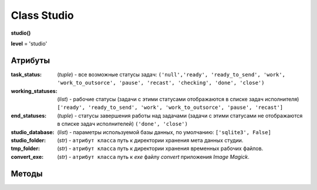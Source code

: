 .. _class-studio-page:

Class Studio
============

**studio()**

**level** = 'studio'

Атрибуты
--------

:task_status: (*tuple*) - все возможные статусы задач: ``('null','ready', 'ready_to_send', 'work', 'work_to_outsorce', 'pause', 'recast', 'checking', 'done', 'close')``

:working_statuses: (*list*) - рабочие статусы (задачи с этими статусами отображаются в списке задач исполнителя) ``['ready', 'ready_to_send', 'work', 'work_to_outsorce', 'pause', 'recast']``

:end_statuses: (*tuple*) - статусы завершения работы над задачами (задачи с этими статусами не отображаются в списке задач исполнителей) ``('done', 'close')``

:studio_database: (*list*) - параметры используемой базы данных, по умолчанию: ``['sqlite3', False]``

:studio_folder: (*str*) - ``атрибут класса`` путь к директории хранения мета данных студии.

:tmp_folder: (*str*) - ``атрибут класса`` путь к директории хранения временных рабочих файлов.

:convert_exe: (*str*) - ``атрибут класса`` путь к *exe* файлу *convert* приложения *Image Magick*.

Методы
------

.. py:function:: set_studio(path)
  
  определяет директорию для хранения мета данных студии. Заполняет ``атрибут класса`` *studio_folder*. (см. `Атрибуты`_ )
  
  .. note:: в редких случаях там же могут создаваться и директории проектов (временные студии для аутсорса).
  
  .. rubric:: Параметры:
  
  * **path** (*str*) - путь к директории студии
  * **return** - (*True, 'Ok!'*) или (*False, Comment*)
  
.. py:function:: set_tmp_dir(path)

  определяет директорию для расположения временных рабочих файлов, по умолчанию системная темп директория. Заполняет ``атрибут класса`` *tmp_folder*. (см. `Атрибуты`_ )
  
  .. rubric:: Параметры:
  
  * **path** (*str*) - путь к директории
  * **return** - (*True, 'Ok!'*) или (*False, Comment*)
  
.. py:function:: set_convert_exe_path(path)

  определяет путь к *exe* файлу *convert* приложения *Image Magick*. Заполняет ``атрибут класса`` *convert_exe*. (см. `Атрибуты`_ )
  
  .. note:: Приложение *Image Magick* используется для редактирования картинок: конвертирование в *.png* при паблише и создания превью.
  
  .. rubric:: Параметры:
  
  * **path** (*str*) - путь к файлу *convert.exe*
  * **return** - (*True, 'Ok!'*) или (*False, Comment*)
  
.. py:function:: set_share_dir(path)

  пока не используется

.. py:function:: get_share_dir()

  пока не используется
  
.. py:function:: get_extension_dict()

  возвращает словарь соответствия расширений файлов и соответствующих им приложений. *extension_dict* - это словарь: **ключи** - расширения файлов, **значения** - экзешники для открытия этих типов файлов.

  .. rubric:: Параметры:
  
  * **return** - (*True, extension_dict*)  или (*False, Comment*)

.. py:function:: edit_extension_dict(key, path)

  редактирование словаря соответствия расширений файлов и соответствующих им приложений *extension_dict*.
  
  .. rubric:: Параметры:
  
  * **key** (*str*) - расширение файла с точкой, например: *'.blend'*
  * **path** (*str*) - путь к исполняемому файлу приложения, или имя исполняемого файла (если позволяют настройки переменной *PATH* системы)
  * **return** - (*True, 'Ok!'*) или (*False, Comment*)

.. py:function:: edit_extension(extension, action[, new_extension = False])

  редактирование ключей словаря соответствия расширений файлов и соответствующих им приложений, добавляет новые расширения, удаляет расширения, меняет расширения на другие, оставляя содержание.
  
  .. rubric:: Параметры:
  
  * **extension** (*str*) - расширение файлов (запись с точкой, например *'.blend'*)
  * **action** (*str*) - действие из списка *['ADD', 'REMOVE', 'EDIT']*
      * *ADD* - будет добавлен новое расширение по значению *extension*
      * *REMOVE* - будет удалено расширение по значению *extension*
      * *EDIT* - расширение по значению *extension* будет заменено на расширение по значению *new_extension* - при этом приложение для открытия файлов удаляемого расширения будет перезаписано на новое расширение
  * **new_extension** (*str*) - новое расширение на замену старому. Имет смысл только когда *action = EDIT*
  * **return** - (*True, 'Ok!'*) или (*False, Comment*)
  
.. py:function:: _template_version_num(version)

  преобразование номера версии к правильному строковому формату
  
  .. rubric:: Параметры:
  
  * **version** (*int / str*) - номер версии число или строка, преобразуемая в строку
  * **return** (*True, version_str*) или (*False*, comment) - если переданная строка не преобразуется в число.
  
.. py:function:: _template_get_work_path(c_task[, version=False])

  получение шаблоного пути до *commit* или *pull* версии рабочего файла или пути к его активити (в локальной *work* директории).
  
  .. rubric:: Параметры:
  
  * **c_task**  (*task*) - задача, для которой ищется файл.
  * **version** (False / int / str) - номер версии или *False* - в этом случае возврат только пути до активити.
  * **return** - (*True, (path)*) или (*False, Comment*)
  
.. py:function:: _template_get_push_path(c_task[, version=False, branches=False, look=False])

  получение шаблоного пути до *push* версии файла или пути к его активити (на сервере студии).
  
  .. rubric:: Параметры:
  
  * **c_task**  (*task*) - задача, для которой ищется файл.
  * **version** (*False / int / str*) - номер версии или *False* - в этом случае возврат только пути до активити.
  * **branches** (*bool / list*) - список веток из которых делался *push* - для *task_type* = *sketch*
  * **look** (*bool*) - рассматривается только при *task_type* = *sketch*, если *False* - то используется *c_task.extension*, если *True* - то используется *studio.look_extension* (список путей для просмотра)
  * **return** - (*True, (path или path_dict - ключи имена веток)*) или (*False, Comment*)

.. py:function:: _template_get_publish_path(c_task[, version=False, branches=False, look=False])

  